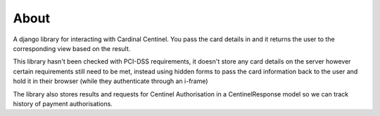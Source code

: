 About
=====

A django library for interacting with Cardinal Centinel.  You pass the card details in and it returns the user to the corresponding view based on the result.

This library hasn't been checked with PCI-DSS requirements, it doesn't store any card details on the server however certain requirements still need to be met, instead using hidden forms to pass the card information back to the user and hold it in their browser (while they authenticate through an i-frame)

The library also stores results and requests for Centinel Authorisation in a CentinelResponse model so we can track history of payment authorisations.